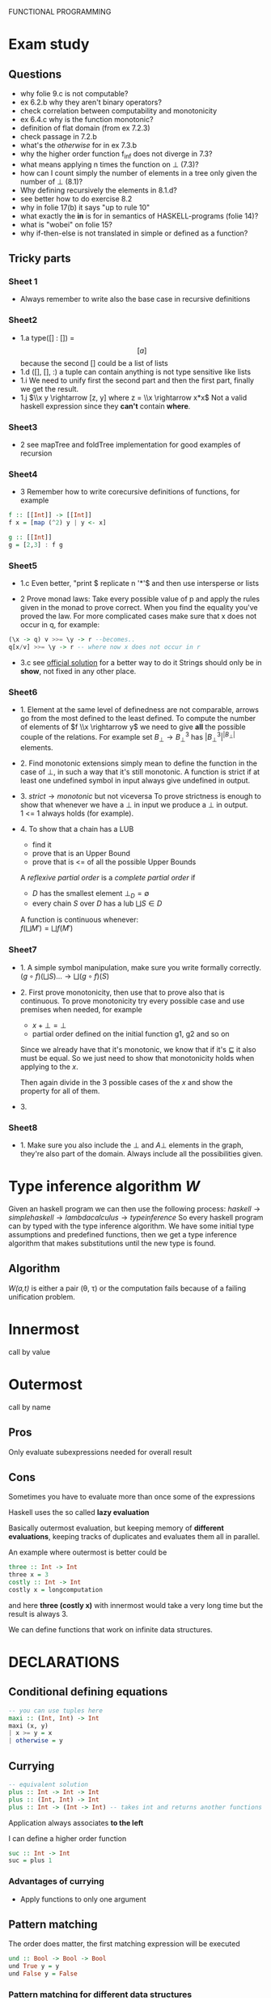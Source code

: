 FUNCTIONAL PROGRAMMING

* Exam study
** Questions
   - why folie 9.c is not computable?
   - ex 6.2.b why they aren't binary operators?
   - check correlation between computability and monotonicity
   - ex 6.4.c why is the function monotonic?
   - definition of flat domain (from ex 7.2.3)
   - check passage in 7.2.b
   - what's the /otherwise/ for in ex 7.3.b
   - why the higher order function f_inf does not diverge in 7.3?
   - what means applying n times the function on $\bot$ (7.3)?
   - how can I count simply the number of elements in a tree only given the number of $\bot$ (8.1)?
   - Why defining recursively the elements in 8.1.d?
   - see better how to do exercise 8.2
   - why in folie 17(b) it says "up to rule 10" 
   - what exactly the *in* is for in semantics of HASKELL-programs (folie 14)?
   - what is "wobei" on folie 15?
   - why if-then-else is not translated in simple or defined as a function?

** Tricky parts
*** Sheet 1
    - Always remember to write also the base case in recursive definitions
      
*** Sheet2
    - 1.a
      type([] : []) = \[[a]\] because the second [] could be a list of lists
    - 1.d
      ([], [], :) a tuple can contain anything is not type sensitive like lists
    - 1.i
      We need to unify first the second part and then the first part, finally we get the result.
    - 1.j
      $\\x y \rightarrow [z, y] where z = \\x \rightarrow x*x$
      Not a valid haskell expression since they *can't* contain *where*.

*** Sheet3
    - 2
      see mapTree and foldTree implementation for good examples of recursion
      
*** Sheet4
    - 3
      Remember how to write corecursive definitions of functions, for example
#+begin_src haskell
f :: [[Int]] -> [[Int]]
f x = [map (^2) y | y <- x]

g :: [[Int]]
g = [2,3] : f g
#+end_src

*** Sheet5
    - 1.c
      Even better, "print $ replicate n '*'$ and then use intersperse or lists

    - 2
      Prove monad laws:
      Take every possible value of p and apply the rules given in the monad to prove correct.
      When you find the equality you've proved the law.
      For more complicated cases make sure that x does not occur in q, for example:

#+begin_src haskell
(\x -> q) v >>= \y -> r --becomes..
q[x/v] >>= \y -> r -- where now x does not occur in r
#+end_src

    - 3.c
      see [[file:official/solution5.hs][official solution]] for a better way to do it
      Strings should only be in *show*, not fixed in any other place.

*** Sheet6
    - 1.
      Element at the same level of definedness are not comparable, arrows go from the most defined to the least defined.
      To compute the number of elements of $f \\x \rightarrow y$ we need to give *all* the possible couple of the relations.
      For example set $B_\bot \rightarrow B^3_\bot$ has $|B_\bot^3|^{|B_\bot|}$ elements.
    
    - 2.
      Find monotonic extensions simply mean to define the function in the case of $\bot$, in such a way that it's still monotonic.
      A function is strict if at least one undefined symbol in input always give undefined in output.

    - 3.
      $strict \rightarrow monotonic$ but not viceversa
      To prove strictness is enough to show that whenever we have a $\bot$ in input we produce a $\bot$ in output. \\
      1 <= 1 always holds (for example).

    - 4.
      To show that a chain has a LUB
      + find it
      + prove that is an Upper Bound
      + prove that is <= of all the possible Upper Bounds
      
      A /reflexive partial order/ is a /complete partial order/ if
      - /D/ has the smallest element $\bot_D = \emptyset$
      - every chain /S/ over /D/ has a lub $\bigsqcup S \in D$

      A function is continuous whenever: \\
      $f(\bigsqcup M') = \bigsqcup f(M')$

*** Sheet7
    - 1.
      A simple symbol manipulation, make sure you write formally correctly.
      $(g \circ f)(\bigsqcup S) ... \rightarrow \bigsqcup(g \circ f)(S)$
    - 2.
      First prove monotonicity, then use that to prove also that is continuous.
      To prove monotonicity try every possible case and use premises when needed, for example
      + $x + \bot = \bot$
      + partial order defined on the initial function g1, g2 and so on

      Since we already have that it's monotonic, we know that if it's $\sqsubseteq$ it also must be equal.
      So we just need to show that monotonicity holds when applying to the /x/.

      Then again divide in the 3 possible cases of the /x/ and show the property for all of them.
    - 3.
      

*** Sheet8
    - 1.
      Make sure you also include the $\bot$ and $A \bot$ elements in the graph, they're also part of the domain.
      Always include all the possibilities given.
    

* Type inference algorithm /W/
  Given an haskell program we can then use the following process:
  $haskell \rightarrow simple haskell \rightarrow lambda calculus \rightarrow type inference$
  So every haskell program can by typed with the type inference algorithm.
  We have some initial type assumptions and predefined functions, then we get a type inference algorithm that makes substitutions until the new type is found.

** Algorithm
   /W(a,t)/ is either a pair (\theta, \tau) or the computation fails because of a failing unification problem.
   

* Innermost
  call by value

* Outermost
  call by name
** Pros
   Only evaluate subexpressions needed for overall result

** Cons
   Sometimes you have to evaluate more than once some of the expressions

   Haskell uses the so called *lazy evaluation*
   
   Basically outermost evaluation, but keeping memory of *different evaluations*, keeping tracks of duplicates and evaluates them all in parallel.
   
   An example where outermost is better could be
   
#+BEGIN_SRC haskell
   three :: Int -> Int
   three x = 3
   costly :: Int -> Int
   costly x = longcomputation
#+END_SRC

and here *three (costly x)* with innermost would take a very long time but the result is always 3.

We can define functions that work on infinite data structures.

* DECLARATIONS
** Conditional defining equations

#+BEGIN_SRC haskell
  -- you can use tuples here
  maxi :: (Int, Int) -> Int
  maxi (x, y)
  | x >= y = x
  | otherwise = y
#+END_SRC

** Currying

#+BEGIN_SRC haskell
  -- equivalent solution
  plus :: Int -> Int -> Int
  plus :: (Int, Int) -> Int
  plus :: Int -> (Int -> Int) -- takes int and returns another functions
#+END_SRC

  Application always associates *to the left*

  I can define a higher order function
  
#+BEGIN_SRC haskell
  suc :: Int -> Int
  suc = plus 1
#+END_SRC

*** Advantages of currying
    - Apply functions to only one argument

** Pattern matching

The order does matter, the first matching expression will be executed

#+BEGIN_SRC haskell
  und :: Bool -> Bool -> Bool
  und True y = y
  und False y = False
#+END_SRC

*** Pattern matching for different data structures
#+BEGIN_SRC haskell
   Bool -> True | False
   [a] -> [] | a : [a]

   len :: [a] -> Int
   len [] = 0
   len (x:xs) = 1 + len xs
#+END_SRC

#+resname:
: <interactive>:1:11: parse error on input `='

** Pattern declaration
  Assign a unique value to every variable in the pattern.
 
#+BEGIN_SRC haskell
  x1, y1 :: Int
  [x1, y1] = [1,2]
  -- every variable gets an unique value
#+END_SRC
  
** Operators Infix declarations
   $2 + 3 \rightarrow$ infix symbol
   $(+) \rightarrow$ prefix symbol
   
   Fixity can be shifted between prefix/infix.

** Association
   We normally associate to the right, but we can define ourselves where the associativity should go.
   *infixl* *infixr*
   *infix*, associates neither to left or right
   45 `divide` 5 `divide` 3 gives error in this case
   
   - *:* associates to the right, $3:4:[] \rightarrow 3:(4:[])$

   - function application associates to the left (square square 3)

** Priority
   We can define a number of priority in infix priority (between 0 and 9 (which is default)).
# check that this doesn't make latex crazy
   - infixl 9 %%
   - infixl 8 @@

* Expressions
  First haskell checks the type and IF is well typed than the expression is evaluated.

* Programming with lazy evaluation
  - In general we use leftmost evaluation
  - some pre-defined arithmetical operators require fully evaluated arguments
  - with pattern matching arguments are evaluated until one can decide which to pick

* Monads
  *return :: a -> IO a*
  Does nothing and incapsulates an object of type a.
  
  *(>>) :: IO a -> IO b -> IO b*
  chain something somewhere else.

  For example:
  *getChar >> return ()* takes a character and then ignores it.

  *(>>=) :: Io a -> (a -> IO b) *
  It gives you back another action.

  Getting input from the shell:

#+begin_src haskell
  gets :: Int -> IO String
  gets 0 = return []
  gets (n+1) = getChar >>= \x -> gets n
  -- which can be written much better as
  
  gets = do
    x <- getChar
    xs <- gets
    return (x:xs)
#+end_src

    In general monads are used to separate computations from inside the monads.
  

** Implement a monadic evaluator for terms

#+BEGIN_SRC haskell 
  data Term = Con Float | Div Term Term
  data Value a = Result a
  
  instance Show a => Show (Value a) where
      show (Result x) = "Result: " ++ show x
      
  -- now we instantiate the monad class
  instance Monad Value where
      return = Result
      (Result x) >>= x
      
  -- program eval in such a way using return/bind as much as possible
  eval1 :: Term -> Value Float
  eval1 (Con x) = return x
  eval1 (Div t u) = do
           x <- eval1 t
           y <- eval1 u
           return (Div x y)
  
  eval2 :: Term -> Maybe Float
  eval2 (Con x) = return x
  eval2 (Div t m) = do
    x <- eval2 t
    y <- eval2 u
    if y == 0 then Nothing
    else return (x / y)
#+END_SRC


   

* Theory
** Monotonic function
   
   
** Continuos function
   If $f : D1 -> D2$
   $\bigsqcup f(s) = f(\bigsqcup s)$

** Fix point theorem

* Simple haskell
** Some restrictions
   1. Only one declaration /var = exp/
   2. No predefined lists
   3. Only allow application of expressions in form /expr1 expr2/
   4. No case construct (no pattern matching)
   5. Lambda expressions only with variables instead of arbitrary patterns
   6. No /where/, only /let/
   A simple haskell program is a program without type synomyms and no type classes and no predefined lists.

   A simple haskell expression _exp_ is /transformed/ into _expr_ if we apply all the rules and we reach a fixed point.
   Application of the rules /terminates/ and the final result is *unique*.
   
** Free variable
   - free(_var_) = { _var_ }
   - free(_constr_) = free(_integer_)
   - free(_float_) = free(_char_) = \empty

** Predefined functions
   - bot :: a
   - isa_constr :: type -> Bool
   - argof_constr :: type -> (type_1... type_n)
   - isa_ntuple :: (a_1...a_n) -> Bool
   - sel_n,i :: (a_1...a_n) -> a_i

** 12 Rules to convert complex to simple haskell
*** Def 2.2.11
    Complex H-expression is transformed into exp by applying some rules as long as possible.

    This is the code that you want to transform to simple haskell
#+begin_src haskell
    append Nil z = z
    append (Cons x y) z = Cons x (append y z)
#+end_src
    After the iteration of all the rules it will be a simple haskell program.

**** 1. function to pattern declaration
     Functions defined with pattern matching will go into 1 case matching function.

**** 2. lambda with several patterns
     \pat_1... pat_n -> ... will go to \pat_1 -> (\pat_2 ...

**** 3. lambda patterns into case
     Using pattern matching inside lambda patterns is not possible, introduce a new variable and rewrite it with a case.

**** 4. /case/ into /match/
     a case becomes an innested conditional branch of /match/.
     case exp of {path1 -> exp1;
                 patn -> exp2}

**** 5. match of variables
     Matching can be translated to lambda

**** 6. match of joker pattern
      When first element is an expression you just take the expression1.
     match _ exp exp1 exp2
     _____________________
           exp1

**** 7. match of constructors
     Use instead *isa_constr* predefined function.
     match (constr pat1 patn) exp exp1 exp2
     _____________________________________
             if (isa constr exp)
	         then match (pat1, patn)
                 else exp2

**** 8. match of empty tuples
     Use *isa_0-tuple* instead

**** 9. match of non-empty tuple
     match (pat1, ... ,patn) exp exp1 exp2

**** 10. separation of declarations

**** 11. sequences of declarations into a single declaration

**** 12. declaration of several variables


* Semantics of HASKELL-programs
  The semantics of a HASKELL program is given by *Val*, given an initial environment $\omega$ and an environment function $\rho$.

* Implementing haskell (def 3.3.6)
  For a complex haskell program with the constructors Con, let \delta be the correspondign \delta-rule.
  Let P the sequence of pattern and function declarations, let _exp_ be a complex haskell-expression where all free variables are predefined or defined in P.
  _Evaluation_ of _exp_ in program P is done by WHNO-reduction with the above \delta-rules + \beta-reduction.

* Theorem 3.3.7 (Correctness of implementation)
  Our interpreter realizes undefinedness by non-termination (also if functions are not completely defined).
  f 1 would not terminate, our interpreter terminates if the value of our expression is not completely undefined.

* Confluent relation

* Lambda calculus
  See [[http://ellemose.dina.kvl.dk/~sestoft/lamreduce/lamframes.html][lambda term reducer online]] and also [[http://lci.sourceforge.net/doc/lcidoc010.html][lci]]

** \alpha reduction

** \beta reduction

** \delta reduction
   [[http://delta.reduction.word.sytes.org/][delta reduction]]
   This kind of reduction is not present in *pure* lambda calculus.
   A set \delta of rules of the form
   ct1...tn → r with c \in C,t1,...,tn, r \in \gamma is called a 
   delta-rule set if
   (1) t1, . . . , tn, r are closed lambda terms
   (2) all ti are in \beta-normal form
   (3) the ti do not contain any left-hand side of a rule from \delta
   (4) in \delta the r exist no two rules c t1...tn → randct1...tm → r′ with m >= n.
   
   

* Type inference algorithm (Milner 1978)
  For every type assumption A and every t \in \Lambda, W(A,t) is a pair (\theta, \tau) with a substitution \theta and a type \tau or the algorithm fails (because it's not unifiable).
  If W(A,t) succeeds, then we say that t is well-type under the type assumption A.

** Rules for W
   
